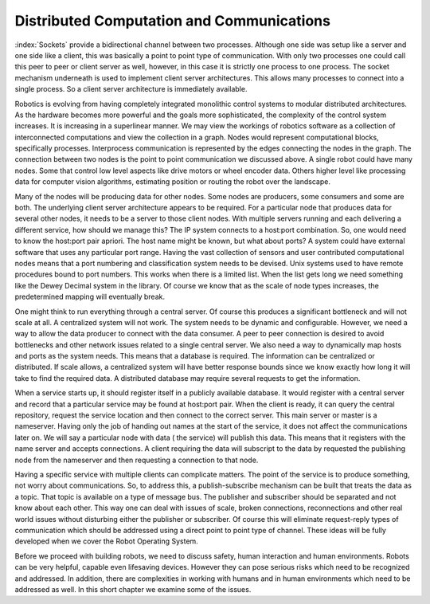 Distributed Computation and Communications
------------------------------------------

:index:`Sockets` provide a bidirectional channel between two processes. Although
one side was setup like a server and one side like a client, this was
basically a point to point type of communication. With only two
processes one could call this peer to peer or client server as well,
however, in this case it is strictly one process to one process. The
socket mechanism underneath is used to implement client server
architectures. This allows many processes to connect into a single
process. So a client server architecture is immediately available.

Robotics is evolving from having completely integrated monolithic
control systems to modular distributed architectures. As the hardware
becomes more powerful and the goals more sophisticated, the complexity
of the control system increases. It is increasing in a superlinear
manner. We may view the workings of robotics software as a collection of
interconnected computations and view the collection in a graph. Nodes
would represent computational blocks, specifically processes.
Interprocess communication is represented by the edges connecting the
nodes in the graph. The connection between two nodes is the point to
point communication we discussed above. A single robot could have many
nodes. Some that control low level aspects like drive motors or wheel
encoder data. Others higher level like processing data for computer
vision algorithms, estimating position or routing the robot over the
landscape.

Many of the nodes will be producing data for other nodes. Some nodes are
producers, some consumers and some are both. The underlying client
server architecture appears to be required. For a particular node that
produces data for several other nodes, it needs to be a server to those
client nodes. With multiple servers running and each delivering a
different service, how should we manage this? The IP system connects to
a host:port combination. So, one would need to know the host:port pair
apriori. The host name might be known, but what about ports? A system
could have external software that uses any particular port range. Having
the vast collection of sensors and user contributed computational nodes
means that a port numbering and classification system needs to be
devised. Unix systems used to have remote procedures bound to port
numbers. This works when there is a limited list. When the list gets
long we need something like the Dewey Decimal system in the library. Of
course we know that as the scale of node types increases, the
predetermined mapping will eventually break.

One might think to run everything through a central server. Of course
this produces a significant bottleneck and will not scale at all. A
centralized system will not work. The system needs to be dynamic and
configurable. However, we need a way to allow the data producer to
connect with the data consumer. A peer to peer connection is desired to
avoid bottlenecks and other network issues related to a single central
server. We also need a way to dynamically map hosts and ports as the
system needs. This means that a database is required. The information
can be centralized or distributed. If scale allows, a centralized system
will have better response bounds since we know exactly how long it will
take to find the required data. A distributed database may require
several requests to get the information.

When a service starts up, it should register itself in a publicly
available database. It would register with a central server and record
that a particular service may be found at host:port pair. When the
client is ready, it can query the central repository, request the
service location and then connect to the correct server. This main
server or master is a nameserver. Having only the job of handing out
names at the start of the service, it does not affect the communications
later on. We will say a particular node with data ( the service) will
publish this data. This means that it registers with the name server and
accepts connections. A client requiring the data will subscript to the
data by requested the publishing node from the nameserver and then
requesting a connection to that node.

Having a specific service with multiple clients can complicate matters.
The point of the service is to produce something, not worry about
communications. So, to address this, a publish-subscribe mechanism can
be built that treats the data as a topic. That topic is available on a
type of message bus. The publisher and subscriber should be separated
and not know about each other. This way one can deal with issues of
scale, broken connections, reconnections and other real world issues
without disturbing either the publisher or subscriber. Of course this
will eliminate request-reply types of communication which should be
addressed using a direct point to point type of channel. These ideas
will be fully developed when we cover the Robot Operating System.

Before we proceed with building robots, we need to discuss safety, human
interaction and human environments. Robots can be very helpful, capable
even lifesaving devices. However they can pose serious risks which need
to be recognized and addressed. In addition, there are complexities in
working with humans and in human environments which need to be addressed
as well. In this short chapter we examine some of the issues.
